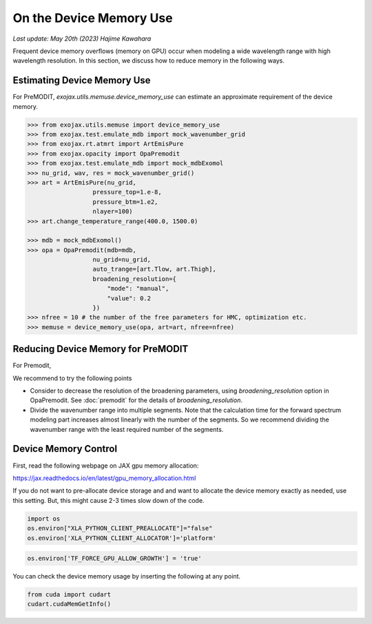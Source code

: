 On the Device Memory Use
============================

`Last update: May 20th (2023) Hajime Kawahara`


Frequent device memory overflows (memory on GPU) occur when modeling a wide wavelength range with high wavelength resolution. 
In this section, we discuss how to reduce memory in the following ways.


Estimating Device Memory Use
^^^^^^^^^^^^^^^^^^^^^^^^^^^^^^^^^^^^^

For PreMODIT, `exojax.utils.memuse.device_memory_use` can estimate an approximate requirement of the device memory. 

.. code:: ipython

    >>> from exojax.utils.memuse import device_memory_use
    >>> from exojax.test.emulate_mdb import mock_wavenumber_grid
    >>> from exojax.rt.atmrt import ArtEmisPure
    >>> from exojax.opacity import OpaPremodit
    >>> from exojax.test.emulate_mdb import mock_mdbExomol
    >>> nu_grid, wav, res = mock_wavenumber_grid()
    >>> art = ArtEmisPure(nu_grid,
                      pressure_top=1.e-8,
                      pressure_btm=1.e2,
                      nlayer=100)
    >>> art.change_temperature_range(400.0, 1500.0)

    >>> mdb = mock_mdbExomol()
    >>> opa = OpaPremodit(mdb=mdb,
                      nu_grid=nu_grid,
                      auto_trange=[art.Tlow, art.Thigh],
                      broadening_resolution={
                          "mode": "manual",
                          "value": 0.2
                      })
    >>> nfree = 10 # the number of the free parameters for HMC, optimization etc.
    >>> memuse = device_memory_use(opa, art=art, nfree=nfree)
    



Reducing Device Memory for PreMODIT 
^^^^^^^^^^^^^^^^^^^^^^^^^^^^^^^^^^^^^


For Premodit, 

We recommend to try the following points

- Consider to decrease the resolution of the broadening parameters, using `broadening_resolution` option in OpaPremodit. See :doc:`premodit` for the details of `broadening_resolution`.
- Divide the wavenumber range into multiple segments. Note that the calculation time for the forward spectrum modeling part increases almost linearly with the number of the segments. So we recommend dividing the wavenumber range with the least required number of the segments.



Device Memory Control
^^^^^^^^^^^^^^^^^^^^^^^^^^^^^^

First, read the following webpage on JAX gpu memory allocation:

https://jax.readthedocs.io/en/latest/gpu_memory_allocation.html


If you do not want to pre-allocate device storage and 
and want to allocate the device memory exactly as needed, 
use this setting. But, this might cause 2-3 times slow down of the code.

.. code:: ipython3


    import os
    os.environ["XLA_PYTHON_CLIENT_PREALLOCATE"]="false"
    os.environ['XLA_PYTHON_CLIENT_ALLOCATOR']='platform'

.. code:: ipython3

    os.environ['TF_FORCE_GPU_ALLOW_GROWTH'] = 'true'

You can check the device memory usage by inserting the following at any point.

.. code:: ipython3

    from cuda import cudart
    cudart.cudaMemGetInfo()

